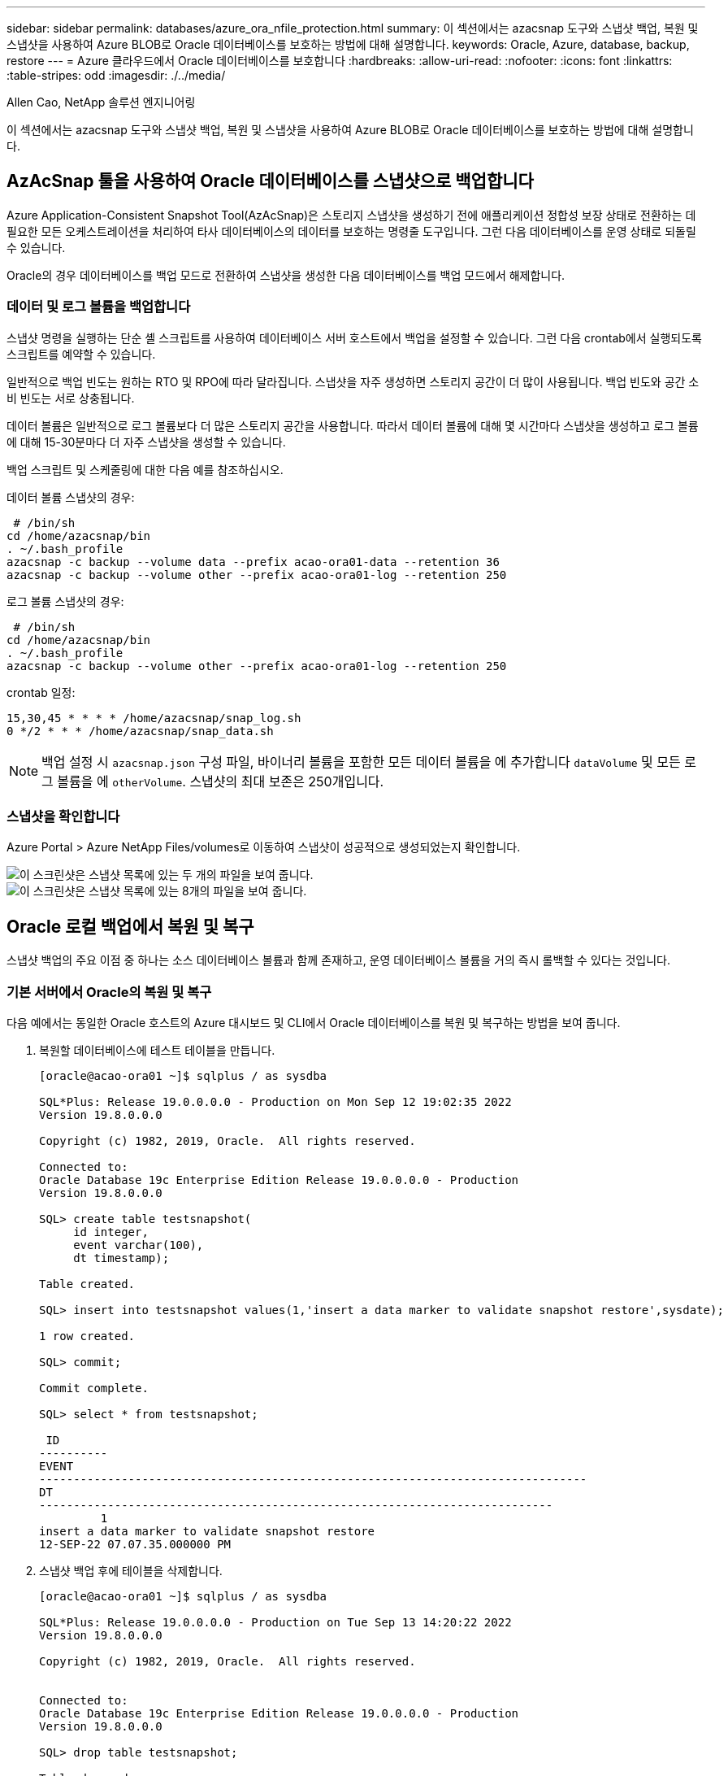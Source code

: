 ---
sidebar: sidebar 
permalink: databases/azure_ora_nfile_protection.html 
summary: 이 섹션에서는 azacsnap 도구와 스냅샷 백업, 복원 및 스냅샷을 사용하여 Azure BLOB로 Oracle 데이터베이스를 보호하는 방법에 대해 설명합니다. 
keywords: Oracle, Azure, database, backup, restore 
---
= Azure 클라우드에서 Oracle 데이터베이스를 보호합니다
:hardbreaks:
:allow-uri-read: 
:nofooter: 
:icons: font
:linkattrs: 
:table-stripes: odd
:imagesdir: ./../media/


Allen Cao, NetApp 솔루션 엔지니어링

[role="lead"]
이 섹션에서는 azacsnap 도구와 스냅샷 백업, 복원 및 스냅샷을 사용하여 Azure BLOB로 Oracle 데이터베이스를 보호하는 방법에 대해 설명합니다.



== AzAcSnap 툴을 사용하여 Oracle 데이터베이스를 스냅샷으로 백업합니다

Azure Application-Consistent Snapshot Tool(AzAcSnap)은 스토리지 스냅샷을 생성하기 전에 애플리케이션 정합성 보장 상태로 전환하는 데 필요한 모든 오케스트레이션을 처리하여 타사 데이터베이스의 데이터를 보호하는 명령줄 도구입니다. 그런 다음 데이터베이스를 운영 상태로 되돌릴 수 있습니다.

Oracle의 경우 데이터베이스를 백업 모드로 전환하여 스냅샷을 생성한 다음 데이터베이스를 백업 모드에서 해제합니다.



=== 데이터 및 로그 볼륨을 백업합니다

스냅샷 명령을 실행하는 단순 셸 스크립트를 사용하여 데이터베이스 서버 호스트에서 백업을 설정할 수 있습니다. 그런 다음 crontab에서 실행되도록 스크립트를 예약할 수 있습니다.

일반적으로 백업 빈도는 원하는 RTO 및 RPO에 따라 달라집니다. 스냅샷을 자주 생성하면 스토리지 공간이 더 많이 사용됩니다. 백업 빈도와 공간 소비 빈도는 서로 상충됩니다.

데이터 볼륨은 일반적으로 로그 볼륨보다 더 많은 스토리지 공간을 사용합니다. 따라서 데이터 볼륨에 대해 몇 시간마다 스냅샷을 생성하고 로그 볼륨에 대해 15-30분마다 더 자주 스냅샷을 생성할 수 있습니다.

백업 스크립트 및 스케줄링에 대한 다음 예를 참조하십시오.

데이터 볼륨 스냅샷의 경우:

[source, cli]
----
 # /bin/sh
cd /home/azacsnap/bin
. ~/.bash_profile
azacsnap -c backup --volume data --prefix acao-ora01-data --retention 36
azacsnap -c backup --volume other --prefix acao-ora01-log --retention 250
----
로그 볼륨 스냅샷의 경우:

[source, cli]
----
 # /bin/sh
cd /home/azacsnap/bin
. ~/.bash_profile
azacsnap -c backup --volume other --prefix acao-ora01-log --retention 250
----
crontab 일정:

[listing]
----
15,30,45 * * * * /home/azacsnap/snap_log.sh
0 */2 * * * /home/azacsnap/snap_data.sh
----

NOTE: 백업 설정 시 `azacsnap.json` 구성 파일, 바이너리 볼륨을 포함한 모든 데이터 볼륨을 에 추가합니다 `dataVolume` 및 모든 로그 볼륨을 에 `otherVolume`. 스냅샷의 최대 보존은 250개입니다.



=== 스냅샷을 확인합니다

Azure Portal > Azure NetApp Files/volumes로 이동하여 스냅샷이 성공적으로 생성되었는지 확인합니다.

image::db_ora_azure_anf_snap_01.PNG[이 스크린샷은 스냅샷 목록에 있는 두 개의 파일을 보여 줍니다.]

image::db_ora_azure_anf_snap_02.PNG[이 스크린샷은 스냅샷 목록에 있는 8개의 파일을 보여 줍니다.]



== Oracle 로컬 백업에서 복원 및 복구

스냅샷 백업의 주요 이점 중 하나는 소스 데이터베이스 볼륨과 함께 존재하고, 운영 데이터베이스 볼륨을 거의 즉시 롤백할 수 있다는 것입니다.



=== 기본 서버에서 Oracle의 복원 및 복구

다음 예에서는 동일한 Oracle 호스트의 Azure 대시보드 및 CLI에서 Oracle 데이터베이스를 복원 및 복구하는 방법을 보여 줍니다.

. 복원할 데이터베이스에 테스트 테이블을 만듭니다.
+
[listing]
----
[oracle@acao-ora01 ~]$ sqlplus / as sysdba

SQL*Plus: Release 19.0.0.0.0 - Production on Mon Sep 12 19:02:35 2022
Version 19.8.0.0.0

Copyright (c) 1982, 2019, Oracle.  All rights reserved.

Connected to:
Oracle Database 19c Enterprise Edition Release 19.0.0.0.0 - Production
Version 19.8.0.0.0

SQL> create table testsnapshot(
     id integer,
     event varchar(100),
     dt timestamp);

Table created.

SQL> insert into testsnapshot values(1,'insert a data marker to validate snapshot restore',sysdate);

1 row created.

SQL> commit;

Commit complete.

SQL> select * from testsnapshot;

 ID
----------
EVENT
--------------------------------------------------------------------------------
DT
---------------------------------------------------------------------------
         1
insert a data marker to validate snapshot restore
12-SEP-22 07.07.35.000000 PM
----
. 스냅샷 백업 후에 테이블을 삭제합니다.
+
[listing]
----
[oracle@acao-ora01 ~]$ sqlplus / as sysdba

SQL*Plus: Release 19.0.0.0.0 - Production on Tue Sep 13 14:20:22 2022
Version 19.8.0.0.0

Copyright (c) 1982, 2019, Oracle.  All rights reserved.


Connected to:
Oracle Database 19c Enterprise Edition Release 19.0.0.0.0 - Production
Version 19.8.0.0.0

SQL> drop table testsnapshot;

Table dropped.

SQL> select * from testsnapshot;
select * from testsnapshot
              *
ERROR at line 1:
ORA-00942: table or view does not exist

SQL> shutdown immediate;
Database closed.
Database dismounted.
ORACLE instance shut down.
SQL> exit
Disconnected from Oracle Database 19c Enterprise Edition Release 19.0.0.0.0 - Production
Version 19.8.0.0.0
----
. Azure NetApp Files 대시보드에서 로그 볼륨을 마지막으로 사용 가능한 스냅샷으로 복구합니다. 볼륨 되돌리기 * 를 선택합니다.
+
image::db_ora_azure_anf_restore_01.PNG[이 스크린샷은 ANF 대시보드의 볼륨에 대한 스냅샷 재버전의 방법을 보여 줍니다.]

. 되돌리기 볼륨을 확인하고 * Revert * 를 클릭하여 볼륨 재버전을 최신 사용 가능한 백업으로 완료합니다.
+
image::db_ora_azure_anf_restore_02.PNG["이 작업을 수행하시겠습니까?" 페이지를 참조하십시오.]

. 데이터 볼륨에 대해 동일한 단계를 반복하고 백업에 복구할 테이블이 포함되어 있는지 확인합니다.
+
image::db_ora_azure_anf_restore_03.PNG[이 스크린샷은 ANF 대시보드의 데이터 볼륨에 대한 스냅샷 재버전의 방법을 보여줍니다.]

. 볼륨 버전을 다시 확인하고 "되돌리기"를 클릭합니다.
+
image::db_ora_azure_anf_restore_04.PNG["이 작업을 수행하시겠습니까?" 데이터 볼륨 스냅샷 재버전을 위한 페이지입니다.]

. 컨트롤 파일의 복제본이 여러 개 있는 경우 컨트롤 파일을 다시 동기화하고 이전 컨트롤 파일을 사용 가능한 최신 복제본으로 대체합니다.
+
[listing]
----
[oracle@acao-ora01 ~]$ mv /u02/oradata/ORATST/control01.ctl /u02/oradata/ORATST/control01.ctl.bk
[oracle@acao-ora01 ~]$ cp /u03/orareco/ORATST/control02.ctl /u02/oradata/ORATST/control01.ctl
----
. Oracle 서버 VM에 로그인하고 sqlplus를 사용하여 데이터베이스 복구를 실행합니다.
+
[listing]
----
[oracle@acao-ora01 ~]$ sqlplus / as sysdba

SQL*Plus: Release 19.0.0.0.0 - Production on Tue Sep 13 15:10:17 2022
Version 19.8.0.0.0

Copyright (c) 1982, 2019, Oracle.  All rights reserved.

Connected to an idle instance.

SQL> startup mount;
ORACLE instance started.

Total System Global Area 6442448984 bytes
Fixed Size                  8910936 bytes
Variable Size            1090519040 bytes
Database Buffers         5335154688 bytes
Redo Buffers                7864320 bytes
Database mounted.
SQL> recover database using backup controlfile until cancel;
ORA-00279: change 3188523 generated at 09/13/2022 10:00:09 needed for thread 1
ORA-00289: suggestion :
/u03/orareco/ORATST/archivelog/2022_09_13/o1_mf_1_43__22rnjq9q_.arc
ORA-00280: change 3188523 for thread 1 is in sequence #43

Specify log: {<RET>=suggested | filename | AUTO | CANCEL}

ORA-00279: change 3188862 generated at 09/13/2022 10:01:20 needed for thread 1
ORA-00289: suggestion :
/u03/orareco/ORATST/archivelog/2022_09_13/o1_mf_1_44__29f2lgb5_.arc
ORA-00280: change 3188862 for thread 1 is in sequence #44
ORA-00278: log file
'/u03/orareco/ORATST/archivelog/2022_09_13/o1_mf_1_43__22rnjq9q_.arc' no longer
needed for this recovery

Specify log: {<RET>=suggested | filename | AUTO | CANCEL}

ORA-00279: change 3193117 generated at 09/13/2022 12:00:08 needed for thread 1
ORA-00289: suggestion :
/u03/orareco/ORATST/archivelog/2022_09_13/o1_mf_1_45__29h6qqyw_.arc
ORA-00280: change 3193117 for thread 1 is in sequence #45
ORA-00278: log file
'/u03/orareco/ORATST/archivelog/2022_09_13/o1_mf_1_44__29f2lgb5_.arc' no longer
needed for this recovery

Specify log: {<RET>=suggested | filename | AUTO | CANCEL}

ORA-00279: change 3193440 generated at 09/13/2022 12:01:20 needed for thread 1
ORA-00289: suggestion :
/u03/orareco/ORATST/archivelog/2022_09_13/o1_mf_1_46_%u_.arc
ORA-00280: change 3193440 for thread 1 is in sequence #46
ORA-00278: log file
'/u03/orareco/ORATST/archivelog/2022_09_13/o1_mf_1_45__29h6qqyw_.arc' no longer
needed for this recovery

Specify log: {<RET>=suggested | filename | AUTO | CANCEL}
cancel
Media recovery cancelled.
SQL> alter database open resetlogs;

Database altered.

SQL> select * from testsnapshot;

  ID
----------
EVENT
--------------------------------------------------------------------------------
DT
---------------------------------------------------------------------------
         1
insert a data marker to validate snapshot restore
12-SEP-22 07.07.35.000000 PM

SQL> select systimestamp from dual;

 SYSTIMESTAMP
---------------------------------------------------------------------------
13-SEP-22 03.28.52.646977 PM +00:00
----


이 화면에서는 삭제된 테이블이 로컬 스냅샷 백업을 사용하여 복구되었음을 보여 줍니다.
